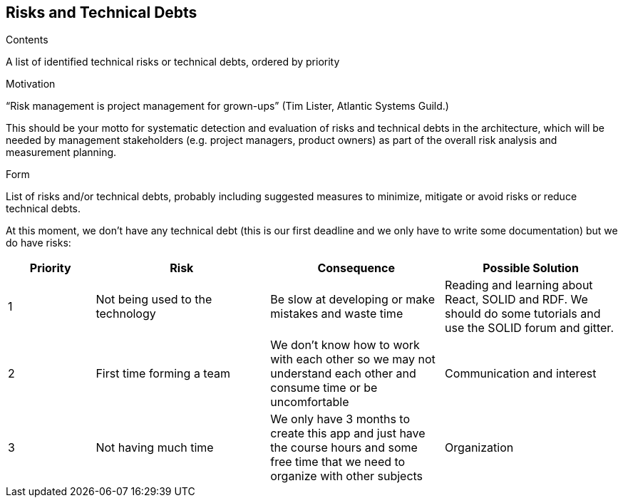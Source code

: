 [[section-technical-risks]]
== Risks and Technical Debts


[role="arc42help"]
****
.Contents
A list of identified technical risks or technical debts, ordered by priority

.Motivation
“Risk management is project management for grown-ups” (Tim Lister, Atlantic Systems Guild.) 

This should be your motto for systematic detection and evaluation of risks and technical debts in the architecture, which will be needed by management stakeholders (e.g. project managers, product owners) as part of the overall risk analysis and measurement planning.

.Form
List of risks and/or technical debts, probably including suggested measures to minimize, mitigate or avoid risks or reduce technical debts.
****
At this moment, we don't have any technical debt (this is our first deadline and we only have to write some documentation) but we do have risks:

[options="header",cols="1,2,2,2"]
|===
|Priority|Risk |Consequence | Possible Solution
| 1|Not being used to the technology | Be slow at developing or make mistakes and waste time | Reading and learning about React, SOLID and RDF. We should do some tutorials and use the SOLID forum and gitter.
|2| First time forming a team| We don't know how to work with each other so we may not understand each other and consume time or be uncomfortable | Communication and interest
|3|  Not having much time | We only have 3 months to create this app and just have the course hours and some free time that we need to organize with other subjects | Organization
|===